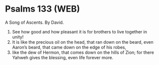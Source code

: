 * Psalms 133 (WEB)
:PROPERTIES:
:ID: WEB/19-PSA133
:END:

 A Song of Ascents. By David.
1. See how good and how pleasant it is for brothers to live together in unity!
2. It is like the precious oil on the head, that ran down on the beard, even Aaron’s beard, that came down on the edge of his robes,
3. like the dew of Hermon, that comes down on the hills of Zion; for there Yahweh gives the blessing, even life forever more.
